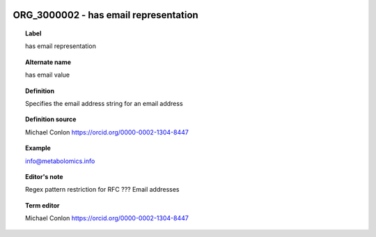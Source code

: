 
  .. _ORG_3000002:
  .. _has email representation:
  .. index:: 
     single: ORG_3000002; has email representation
     single: has email representation; ORG_3000002

ORG_3000002 - has email representation
====================================================================================

.. topic:: Label

    has email representation

.. topic:: Alternate name

    has email value

.. topic:: Definition

    Specifies the email address string for an email address

.. topic:: Definition source

    Michael Conlon https://orcid.org/0000-0002-1304-8447

.. topic:: Example

    info@metabolomics.info

.. topic:: Editor's note

    Regex pattern restriction for RFC ??? Email addresses

.. topic:: Term editor

    Michael Conlon https://orcid.org/0000-0002-1304-8447

